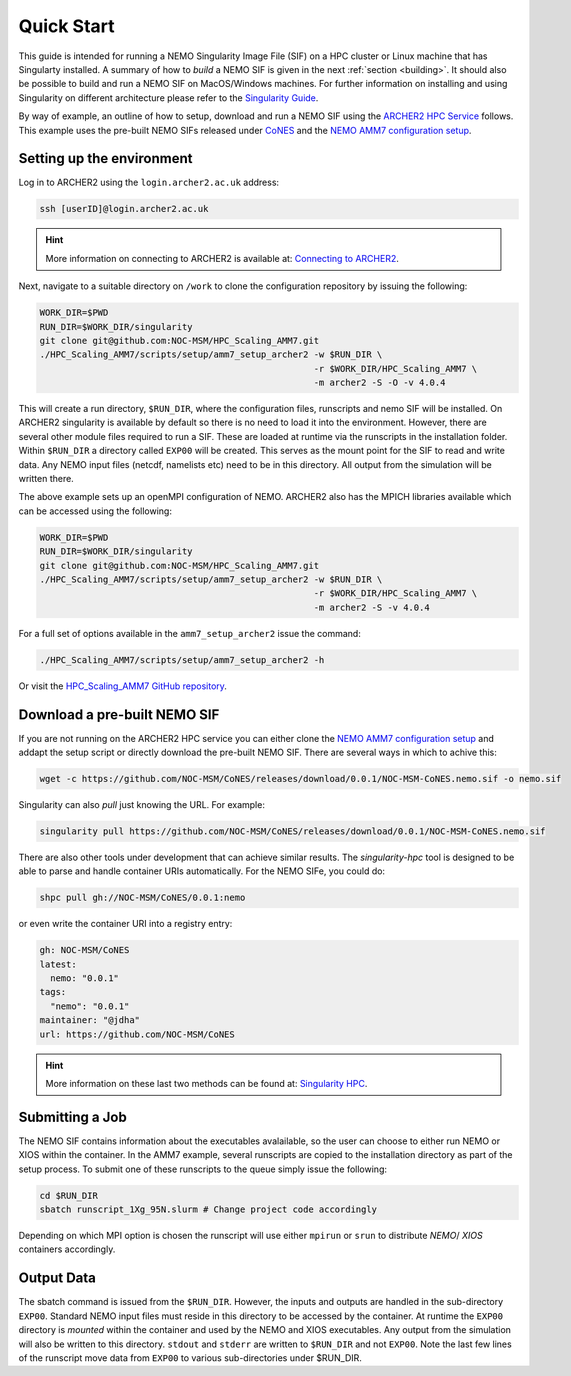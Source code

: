.. _quick-start:

===========
Quick Start
===========

.. _eCSE: https://www.archer2.ac.uk/ecse/
.. _`ARCHER2 HPC service`: www.archer2.ac.uk
.. _Singularity: sylabs.io
.. _`Singularity Guide`: https://sylabs.io/guides/
.. _NEMO: www.nemo-ocean.eu

This guide is intended for running a NEMO Singularity Image File (SIF) 
on a HPC cluster or Linux machine that has Singularty installed. A summary of
how to *build* a NEMO SIF is given in the next :ref:`section <building>`. It should also 
be possible to build and run a NEMO SIF on MacOS/Windows machines. For further 
information on installing and using Singularity on different architecture 
please refer to the `Singularity Guide`_.

By way of example, an outline of how to setup, download and run a NEMO SIF using the
`ARCHER2 HPC Service`_ follows. This example uses the pre-built NEMO SIFs released under
`CoNES <https://github.com/NOC-MSM/CoNES/releases/latest>`_ and the `NEMO AMM7 
configuration setup <https://github.com/NOC-MSM/HPC_Scaling_AMM7>`_. 

--------------------------
Setting up the environment
--------------------------

Log in to ARCHER2 using the ``login.archer2.ac.uk`` address:

.. code-block:: sh

   ssh [userID]@login.archer2.ac.uk

.. hint::

   More information on connecting to ARCHER2 is available at:
   `Connecting to ARCHER2 <https://docs.archer2.ac.uk/user-guide/connecting/>`_.

Next, navigate to a suitable directory on ``/work`` to clone the configuration repository 
by issuing the following:

.. code-block:: sh

   WORK_DIR=$PWD
   RUN_DIR=$WORK_DIR/singularity
   git clone git@github.com:NOC-MSM/HPC_Scaling_AMM7.git
   ./HPC_Scaling_AMM7/scripts/setup/amm7_setup_archer2 -w $RUN_DIR \
                                                       -r $WORK_DIR/HPC_Scaling_AMM7 \
                                                       -m archer2 -S -O -v 4.0.4

This will create a run directory, ``$RUN_DIR``, where the configuration files, runscripts
and nemo SIF will be installed. On ARCHER2 singularity is available by default so there is no
need to load it into the environment. However, there are several other module files required
to run a SIF. These are loaded at runtime via the runscripts in the installation folder.
Within ``$RUN_DIR`` a directory called ``EXP00`` will be created. 
This serves as the mount point for the SIF to read and write data. Any NEMO input files (netcdf,
namelists etc) need to be in this directory. All output from the simulation will be written there.

The above example sets up an openMPI configuration of NEMO. ARCHER2 also has the MPICH libraries 
available which can be accessed using the following:

.. code-block:: bash

   WORK_DIR=$PWD
   RUN_DIR=$WORK_DIR/singularity
   git clone git@github.com:NOC-MSM/HPC_Scaling_AMM7.git
   ./HPC_Scaling_AMM7/scripts/setup/amm7_setup_archer2 -w $RUN_DIR \
                                                       -r $WORK_DIR/HPC_Scaling_AMM7 \
                                                       -m archer2 -S -v 4.0.4

For a full set of options available in the ``amm7_setup_archer2`` issue the command:

.. code-block:: bash

   ./HPC_Scaling_AMM7/scripts/setup/amm7_setup_archer2 -h

Or visit the `HPC_Scaling_AMM7 GitHub repository <https://github.com:NOC-MSM/HPC_Scaling_AMM7>`_.


-----------------------------
Download a pre-built NEMO SIF
-----------------------------

If you are not running on the ARCHER2 HPC service you can either clone the 
`NEMO AMM7 configuration setup <https://github.com/NOC-MSM/HPC_Scaling_AMM7>`_
and addapt the setup script or directly download the pre-built NEMO SIF. There 
are several ways in which to achive this:

.. code-block:: bash

    wget -c https://github.com/NOC-MSM/CoNES/releases/download/0.0.1/NOC-MSM-CoNES.nemo.sif -o nemo.sif

Singularity can also *pull* just knowing the URL. For example:

.. code-block:: bash

    singularity pull https://github.com/NOC-MSM/CoNES/releases/download/0.0.1/NOC-MSM-CoNES.nemo.sif

There are also other tools under development that can achieve similar results. The *singularity-hpc* tool is 
designed to be able to parse and handle container URIs automatically. For the NEMO SIFe, you could do:

.. code-block:: bash

    shpc pull gh://NOC-MSM/CoNES/0.0.1:nemo

or even write the container URI into a registry entry:

.. code-block:: bash

    gh: NOC-MSM/CoNES
    latest:
      nemo: "0.0.1"
    tags:
      "nemo": "0.0.1"
    maintainer: "@jdha"
    url: https://github.com/NOC-MSM/CoNES

.. hint::

   More information on these last two methods can be found at:
   `Singularity HPC <https://github.com/singularityhub/singularity-hpc>`_.

----------------
Submitting a Job
----------------

The NEMO SIF contains information about the executables avalailable, so the user
can choose to either run NEMO or XIOS within the container. In the AMM7 example,
several runscripts are copied to the installation directory as part of the setup
process. To submit one of these runscripts to the queue simply issue the following:

.. code-block:: bash

    cd $RUN_DIR
    sbatch runscript_1Xg_95N.slurm # Change project code accordingly

Depending on which MPI option is chosen the runscript will use either ``mpirun`` or ``srun`` 
to distribute *NEMO*/ *XIOS* containers accordingly.


-----------
Output Data
-----------

The sbatch command is issued from the ``$RUN_DIR``. However, the inputs and outputs are handled in
the sub-directory ``EXP00``. Standard NEMO input files must reside in this directory to be accessed
by the container. At runtime the ``EXP00`` directory is *mounted* within the container and used
by the NEMO and XIOS executables. Any output from the simulation will also be written to this 
directory. ``stdout`` and ``stderr`` are written to ``$RUN_DIR`` and not ``EXP00``. Note the last few 
lines of the runscript move data from ``EXP00`` to various sub-directories under $RUN_DIR.
